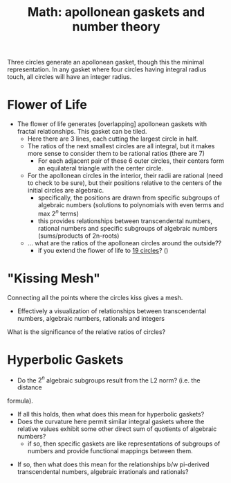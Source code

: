 :PROPERTIES:
:ID:       4ce355fe-7c2b-4096-a44b-5daeebcd4b66
:END:
#+TITLE: Math: apollonean gaskets and number theory
#+CATEGORY: slips
#+TAGS:



Three circles generate an apollonean gasket, though this the minimal
representation. In any gasket where four circles having integral radius touch,
all circles will have an integer radius.

* Flower of Life

+ The flower of life generates [overlapping] apollonean gaskets
  with fractal relationships. This gasket can be tiled.
  - Here there are 3 lines, each cutting the largest circle in half.
  - The ratios of the next smallest circles are all integral, but it makes more
    sense to consider them to be rational ratios (there are 7)
    - For each adjacent pair of these 6 outer circles, their centers form an
      equilateral triangle with the center circle.
  - For the apollonean circles in the interior, their radii are rational (need
    to check to be sure), but their positions relative to the centers of the
    initial circles are algebraic.
    - specifically, the positions are drawn from specific subgroups of algebraic
      numbers (solutions to polynomials with even terms and max $2^{n}$ terms)
    - this provides relationships between transcendental numbers, rational
      numbers and specific subgroups of algebraic numbers (sums/products of
      2n-roots)

  - ... what are the ratios of the apollonean circles around the outside??
    - if you extend the flower of life to [[https://en.wikipedia.org/wiki/Overlapping_circles_grid#Progressions][19 circles]]? ()

* "Kissing Mesh"

Connecting all the points where the circles kiss gives a mesh.
+ Effectively a visualization of relationships between transcendental numbers,
  algebraic numbers, rationals and integers

What is the significance of the relative ratios of circles?

* Hyperbolic Gaskets

+ Do the $2^{n}$ algebraic subgroups result from the L2 norm? (i.e. the distance
formula).
 - If all this holds, then what does this mean for hyperbolic gaskets?
 - Does the curvature here permit similar integral gaskets where the relative
   values exhibit some other direct sum of quotients of algebraic numbers?
   - if so, then specific gaskets are like representations of subgroups of
     numbers and provide functional mappings between them.

+ If so, then what does this mean for the relationships b/w pi-derived
  transcendental numbers, algebraic irrationals and rationals?
